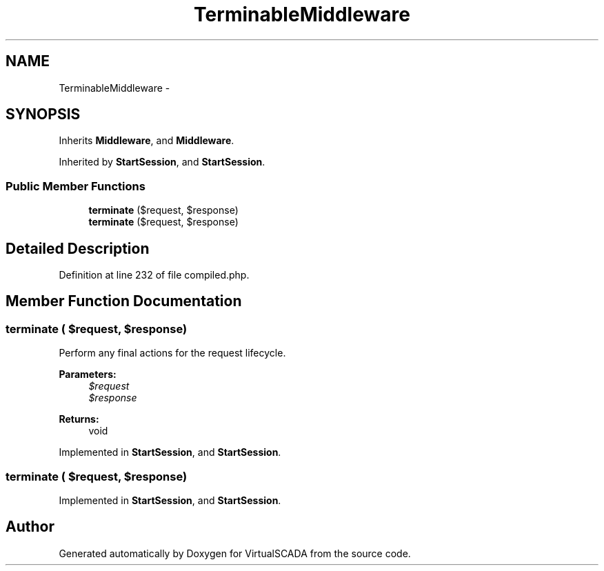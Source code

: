 .TH "TerminableMiddleware" 3 "Tue Apr 14 2015" "Version 1.0" "VirtualSCADA" \" -*- nroff -*-
.ad l
.nh
.SH NAME
TerminableMiddleware \- 
.SH SYNOPSIS
.br
.PP
.PP
Inherits \fBMiddleware\fP, and \fBMiddleware\fP\&.
.PP
Inherited by \fBStartSession\fP, and \fBStartSession\fP\&.
.SS "Public Member Functions"

.in +1c
.ti -1c
.RI "\fBterminate\fP ($request, $response)"
.br
.ti -1c
.RI "\fBterminate\fP ($request, $response)"
.br
.in -1c
.SH "Detailed Description"
.PP 
Definition at line 232 of file compiled\&.php\&.
.SH "Member Function Documentation"
.PP 
.SS "terminate ( $request,  $response)"
Perform any final actions for the request lifecycle\&.
.PP
\fBParameters:\fP
.RS 4
\fI$request\fP 
.br
\fI$response\fP 
.RE
.PP
\fBReturns:\fP
.RS 4
void 
.RE
.PP

.PP
Implemented in \fBStartSession\fP, and \fBStartSession\fP\&.
.SS "terminate ( $request,  $response)"

.PP
Implemented in \fBStartSession\fP, and \fBStartSession\fP\&.

.SH "Author"
.PP 
Generated automatically by Doxygen for VirtualSCADA from the source code\&.
